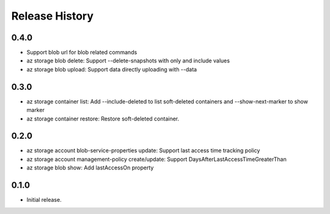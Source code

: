 .. :changelog:

Release History
===============
0.4.0
++++++
* Support blob url for blob related commands
* az storage blob delete: Support --delete-snapshots with only and include values
* az storage blob upload: Support data directly uploading with --data

0.3.0
++++++
* az storage container list: Add --include-deleted to list soft-deleted containers and --show-next-marker to show marker
* az storage container restore: Restore soft-deleted container.

0.2.0
++++++
* az storage account blob-service-properties update: Support last access time tracking policy
* az storage account management-policy create/update: Support DaysAfterLastAccessTimeGreaterThan
* az storage blob show: Add lastAccessOn property

0.1.0
++++++
* Initial release.